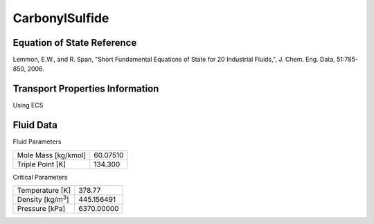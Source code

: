 
********************
CarbonylSulfide
********************

Equation of State Reference
===========================
Lemmon, E.W., and R. Span, "Short Fundamental Equations of State for 20 Industrial Fluids,", J. Chem. Eng. Data, 51:785-850, 2006.

Transport Properties Information
================================
Using ECS


Fluid Data
==========

Fluid Parameters

=========================  ==============================
Mole Mass [kg/kmol]        60.07510
Triple Point [K]           134.300
=========================  ==============================

Critical Parameters

==========================  ==============================
Temperature [K]             378.77
Density [kg/m\ :sup:`3`\ ]   445.156491
Pressure [kPa]              6370.00000
==========================  ==============================

